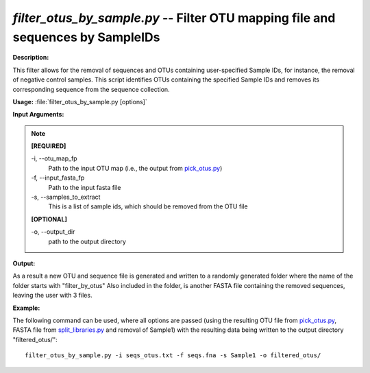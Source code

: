 .. _filter_otus_by_sample:

.. index:: filter_otus_by_sample.py

*filter_otus_by_sample.py* -- Filter OTU mapping file and sequences by SampleIDs
^^^^^^^^^^^^^^^^^^^^^^^^^^^^^^^^^^^^^^^^^^^^^^^^^^^^^^^^^^^^^^^^^^^^^^^^^^^^^^^^^^^^^^^^^^^^^^^^^^^^^^^^^^^^^^^^^^^^^^^^^^^^^^^^^^^^^^^^^^^^^^^^^^^^^^^^^^^^^^^^^^^^^^^^^^^^^^^^^^^^^^^^^^^^^^^^^^^^^^^^^^^^^^^^^^^^^^^^^^^^^^^^^^^^^^^^^^^^^^^^^^^^^^^^^^^^^^^^^^^^^^^^^^^^^^^^^^^^^^^^^^^^^

**Description:**

This filter allows for the removal of sequences and OTUs containing user-specified Sample IDs, for instance, the removal of negative control samples. This script identifies OTUs containing the specified Sample IDs and removes its corresponding sequence from the sequence collection.


**Usage:** :file:`filter_otus_by_sample.py [options]`

**Input Arguments:**

.. note::

	
	**[REQUIRED]**
		
	-i, `-`-otu_map_fp
		Path to the input OTU map (i.e., the output from `pick_otus.py <./pick_otus.html>`_)
	-f, `-`-input_fasta_fp
		Path to the input fasta file
	-s, `-`-samples_to_extract
		This is a list of sample ids, which should be removed from the OTU file
	
	**[OPTIONAL]**
		
	-o, `-`-output_dir
		path to the output directory


**Output:**

As a result a new OTU and sequence file is generated and written to a randomly generated folder where the name of the folder starts with "filter_by_otus" Also included in the folder, is another FASTA file containing the removed sequences, leaving the user with 3 files.


**Example:**

The following command can be used, where all options are passed (using the resulting OTU file from `pick_otus.py <./pick_otus.html>`_, FASTA file from `split_libraries.py <./split_libraries.html>`_ and removal of Sample1) with the resulting data being written to the output directory "filtered_otus/":

::

	filter_otus_by_sample.py -i seqs_otus.txt -f seqs.fna -s Sample1 -o filtered_otus/


